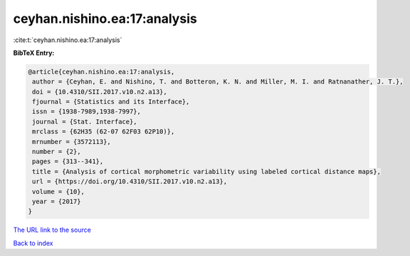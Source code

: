 ceyhan.nishino.ea:17:analysis
=============================

:cite:t:`ceyhan.nishino.ea:17:analysis`

**BibTeX Entry:**

.. code-block:: bibtex

   @article{ceyhan.nishino.ea:17:analysis,
    author = {Ceyhan, E. and Nishino, T. and Botteron, K. N. and Miller, M. I. and Ratnanather, J. T.},
    doi = {10.4310/SII.2017.v10.n2.a13},
    fjournal = {Statistics and its Interface},
    issn = {1938-7989,1938-7997},
    journal = {Stat. Interface},
    mrclass = {62H35 (62-07 62F03 62P10)},
    mrnumber = {3572113},
    number = {2},
    pages = {313--341},
    title = {Analysis of cortical morphometric variability using labeled cortical distance maps},
    url = {https://doi.org/10.4310/SII.2017.v10.n2.a13},
    volume = {10},
    year = {2017}
   }
`The URL link to the source <ttps://doi.org/10.4310/SII.2017.v10.n2.a13}>`_


`Back to index <../By-Cite-Keys.html>`_
